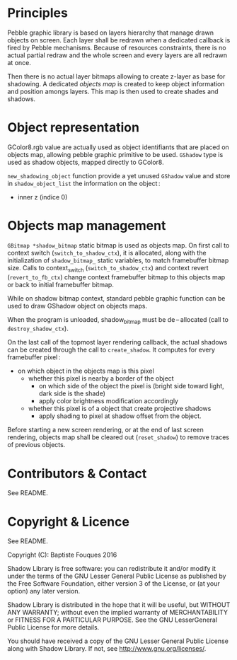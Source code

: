 * Principles

  Pebble graphic library is based on layers hierarchy that manage drawn objects on screen. Each layer shall be redrawn when a dedicated callback is fired by Pebble mechanisms. Because of resources constraints, there is no actual partial redraw and the whole screen and every layers are all redrawn at once.

  Then there is no actual layer bitmaps allowing to create z-layer as base for shadowing. A dedicated /objects map/ is created to keep object information and position amongs layers. This map is then used to create shades and shadows.

* Object representation

  GColor8.rgb value are actually used as object identifiants that are placed on objects map, allowing pebble graphic primitive to be used. ~GShadow~ type is used as shadow objects, mapped directly to GColor8.

  ~new_shadowing_object~ function provide a yet unused ~GShadow~ value and store in ~shadow_object_list~ the information on the object :
  - inner z (indice 0)

* Objects map management

  ~GBitmap *shadow_bitmap~ static bitmap is used as objects map. On first call to context switch (~switch_to_shadow_ctx~), it is allocated, along with the initialization of ~shadow_bitmap_~ static variables, to match framebuffer bitmap size. Calls to context_switch (~switch_to_shadow_ctx~) and context revert (~revert_to_fb_ctx~) change context framebuffer bitmap to this objects map or back to initial framebuffer bitmap.

  While on shadow bitmap context, standard pebble graphic function can be used to draw GShadow object on objects maps.

  When the program is unloaded, shadow_bitmap must be de – allocated (call to ~destroy_shadow_ctx~).

  On the last call of the topmost layer rendering callback, the actual shadows can be created through the call to ~create_shadow~. It computes for every framebuffer pixel :
  - on which object in the objects map is this pixel
    - whether this pixel is nearby a border of the object
      - on which side of the object the pixel is (bright side toward light, dark side is the shade)
      - apply color brightness modification accordingly
    - whether this pixel is of a object that create projective shadows
      - apply shading to pixel at shadow offset from the object.

  Before starting a new screen rendering, or at the end of last screen rendering, objects map shall be cleared out (~reset_shadow~) to remove traces of previous objects.

* Contributors & Contact

  See README.

* Copyright & Licence

  See README.

  Copyright (C): Baptiste Fouques 2016

  Shadow Library is free software: you can redistribute it and/or modify it under the terms of the GNU Lesser General Public License as published by the Free Software Foundation, either version 3 of the License, or (at your option) any later version.

  Shadow Library is distributed in the hope that it will be useful, but WITHOUT ANY WARRANTY; without even the implied warranty of MERCHANTABILITY or FITNESS FOR A PARTICULAR PURPOSE.  See the GNU LesserGeneral Public License for more details.

  You should have received a copy of the GNU Lesser General Public License along with Shadow Library.  If not, see <http://www.gnu.org/licenses/>. 

